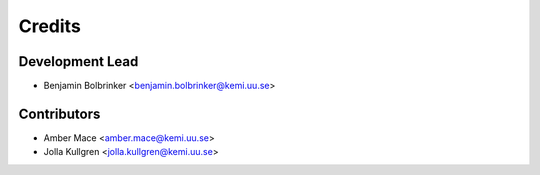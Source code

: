 =======
Credits
=======

Development Lead
----------------

* Benjamin Bolbrinker <benjamin.bolbrinker@kemi.uu.se>

Contributors
------------

* Amber Mace <amber.mace@kemi.uu.se>
* Jolla Kullgren <jolla.kullgren@kemi.uu.se>

